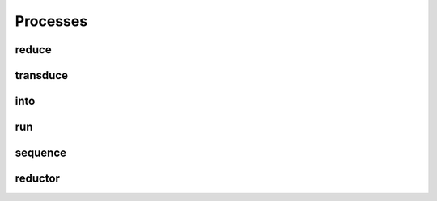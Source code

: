 .. _process:

Processes
=========

reduce
------
.. doxygenfunction:: reduce

transduce
---------
.. doxygenfunction:: transduce

into
----
.. doxygenfunction:: into
.. doxygenfunction:: into_vector

run
---
.. doxygenfunction:: run

sequence
--------
.. doxygengroup:: sequence
   :content-only:

reductor
--------
.. doxygengroup:: reductor
   :content-only:

.. doxygenstruct:: zug::reductor_base
   :members:
